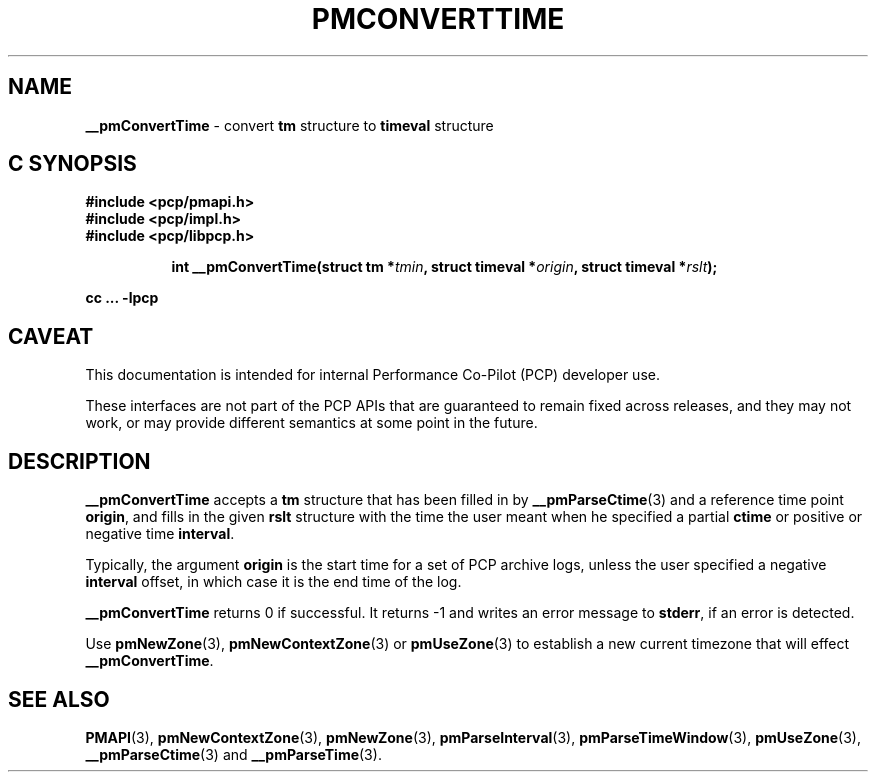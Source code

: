 '\"macro stdmacro
.\"
.\" Copyright (c) 2016 Red Hat.
.\" Copyright (c) 2000-2004 Silicon Graphics, Inc.  All Rights Reserved.
.\" 
.\" This program is free software; you can redistribute it and/or modify it
.\" under the terms of the GNU General Public License as published by the
.\" Free Software Foundation; either version 2 of the License, or (at your
.\" option) any later version.
.\" 
.\" This program is distributed in the hope that it will be useful, but
.\" WITHOUT ANY WARRANTY; without even the implied warranty of MERCHANTABILITY
.\" or FITNESS FOR A PARTICULAR PURPOSE.  See the GNU General Public License
.\" for more details.
.\" 
.\"
.TH PMCONVERTTIME 3 "PCP" "Performance Co-Pilot"
.SH NAME
\f3__pmConvertTime\f1 \- convert \fBtm\fR structure to \fBtimeval\fR structure
.SH "C SYNOPSIS"
.ft 3
#include <pcp/pmapi.h>
.br
#include <pcp/impl.h>
.br
#include <pcp/libpcp.h>
.sp
.ad l
.hy 0
.in +8n
.ti -8n
int __pmConvertTime(struct tm *\fItmin\fP, struct timeval *\fIorigin\fP, struct\ timeval\ *\fIrslt\fP);
.sp
.in
.hy
.ad
cc ... \-lpcp
.ft 1
.SH CAVEAT
This documentation is intended for internal Performance Co-Pilot
(PCP) developer use.
.PP
These interfaces are not part of the PCP APIs that are guaranteed to
remain fixed across releases, and they may not work, or may provide
different semantics at some point in the future.
.SH DESCRIPTION
.B __pmConvertTime
accepts a
.B tm
structure that has been filled in by
.BR __pmParseCtime (3)
and a reference time point
.BR origin ,
and fills in the given
.B rslt
structure with the time the user meant when he specified a partial
.B ctime
or positive or negative time
.BR interval .
.PP
Typically, the argument
.B origin
is the start time for a set of  PCP archive logs, unless the user specified
a negative
.B interval
offset, in which case it is the end
time of the log.
.PP
.B __pmConvertTime
returns 0 if successful.  
It returns \-1 and writes an error message to
.BR stderr ,
if an error is detected.
.PP
Use
.BR pmNewZone (3),
.BR pmNewContextZone (3)
or
.BR pmUseZone (3)
to establish a new current timezone that will effect
.BR __pmConvertTime .
.SH SEE ALSO
.BR PMAPI (3),
.BR pmNewContextZone (3),
.BR pmNewZone (3),
.BR pmParseInterval (3),
.BR pmParseTimeWindow (3),
.BR pmUseZone (3),
.BR __pmParseCtime (3)
and
.BR __pmParseTime (3).
